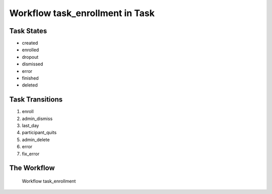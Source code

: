 Workflow task_enrollment in Task
=========================================================

Task States
-------------------------------------

* created
* enrolled
* dropout
* dismissed
* error
* finished
* deleted

Task Transitions
----------------------------------------
#. enroll
#. admin_dismiss
#. last_day
#. participant_quits
#. admin_delete
#. error
#. fix_error

The Workflow
------------

.. figure::  /images/workflows/task_enrollment.png

   Workflow task_enrollment
